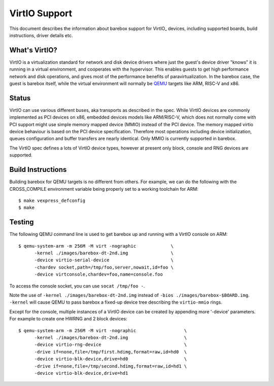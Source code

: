 ..
  SPDX-License-Identifier: GPL-2.0+

  Copyright (C) 2018, Bin Meng <bmeng.cn@gmail.com>
  Copyright (C) 2021, Ahmad Fatoum

.. _virtio:

VirtIO Support
==============

This document describes the information about barebox support for VirtIO_
devices, including supported boards, build instructions, driver details etc.

What's VirtIO?
--------------

VirtIO is a virtualization standard for network and disk device drivers where
just the guest's device driver "knows" it is running in a virtual environment,
and cooperates with the hypervisor. This enables guests to get high performance
network and disk operations, and gives most of the performance benefits of
paravirtualization. In the barebox case, the guest is barebox itself, while the
virtual environment will normally be QEMU_ targets like ARM, RISC-V and x86.

Status
------

VirtIO can use various different buses, aka transports as described in the
spec. While VirtIO devices are commonly implemented as PCI devices on x86,
embedded devices models like ARM/RISC-V, which does not normally come with
PCI support might use simple memory mapped device (MMIO) instead of the PCI
device. The memory mapped virtio device behaviour is based on the PCI device
specification. Therefore most operations including device initialization,
queues configuration and buffer transfers are nearly identical. Only MMIO
is currently supported in barebox.

The VirtIO spec defines a lots of VirtIO device types, however at present only
block, console and RNG devices are supported.

Build Instructions
------------------

Building barebox for QEMU targets is no different from others.
For example, we can do the following with the CROSS_COMPILE environment
variable being properly set to a working toolchain for ARM::

  $ make vexpress_defconfig
  $ make

Testing
-------

The following QEMU command line is used to get barebox up and running with
a VirtIO console on ARM::

  $ qemu-system-arm -m 256M -M virt -nographic             \
  	-kernel ./images/barebox-dt-2nd.img                \
  	-device virtio-serial-device                       \
  	-chardev socket,path=/tmp/foo,server,nowait,id=foo \
  	-device virtconsole,chardev=foo,name=console.foo

To access the console socket, you can use ``socat /tmp/foo -``.

Note the use of ``-kernel ./images/barebox-dt-2nd.img`` instead of
``-bios ./images/barebox-$BOARD.img``. ``-kernel`` will cause QEMU
to pass barebox a fixed-up device tree describing the ``virtio-mmio``
rings.

Except for the console, multiple instances of a VirtIO device can be created
by appending more '-device' parameters. For example to create one HWRNG
and 2 block devices::

  $ qemu-system-arm -m 256M -M virt -nographic                  \
    	-kernel ./images/barebox-dt-2nd.img                     \
  	-device virtio-rng-device                               \
  	-drive if=none,file=/tmp/first.hdimg,format=raw,id=hd0  \
  	-device virtio-blk-device,drive=hd0		        \
  	-drive if=none,file=/tmp/second.hdimg,format=raw,id=hd1 \
  	-device virtio-blk-device,drive=hd1

.. _VirtIO: http://docs.oasis-open.org/virtio/virtio/v1.0/virtio-v1.0.pdf
.. _qemu: https://www.qemu.org
